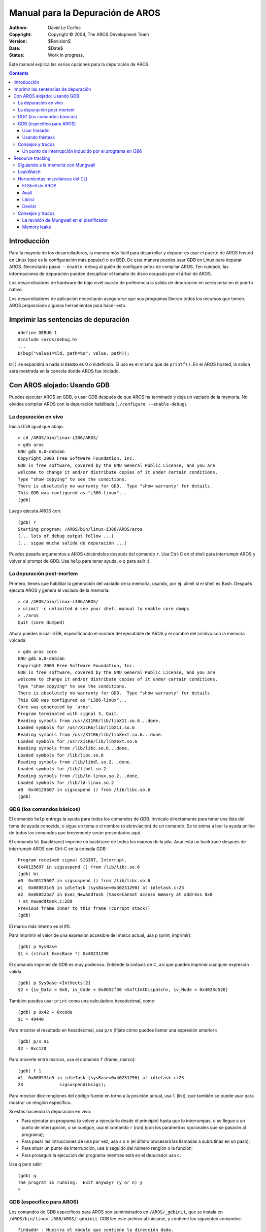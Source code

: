 =================================
Manual para la Depuración de AROS
=================================

:Authors:   David Le Corfec
:Copyright: Copyright © 2004, The AROS Development Team
:Version:   $Revision$
:Date:      $Date$
:Status:    Work in progress.

Este manual explica las varias opciones para la depuración de AROS.

.. Contents::


------------
Introducción
------------

Para la mayoría de los desarrolladores, la manera más fácil para desarrollar
y depurar es usar el puerto de AROS hosted en Linux (que es la 
configuración más popular) o en BSD. De esta manera puedes usar GDB en Linux
para depurar AROS. Necesitarás pasar ``--enable-debug`` al guión de
configure antes de compilar AROS. Ten cuidado, las informaciones de 
depuración pueden decuplicar el tamaño de disco ocupado por el árbol de AROS.

Los desarrolladores de hardware de bajo nivel usarán de preferencia la
salida de depuración en serie/serial en el puerto nativo.

Los desarrolladores de aplicación necesitarán asegurarse que sus programas
liberan todos los recursos que tomen. AROS proporciona algunas herramientas
para hacer esto.

-------------------------------------
Imprimir las sentencias de depuración
-------------------------------------

::

    #define DEBUG 1
    #include <aros/debug.h>
    ...
    D(bug("value1=%ld, path=%s", value, path));

``D()`` se expandirá a nada si ``DEBUG`` es 0 o indefinido.
El uso es el mismo que de ``printf()``.
En el AROS hosted, la salida será mostrada en la consola donde AROS
fue iniciado.

------------------------------
Con AROS alojado: Usando GDB
------------------------------

Puedes ejecutar AROS en GDB, o usar GDB después de que AROS ha terminado 
y deja un vaciado de la memoria. No olvides compilar AROS con la 
depuración habilitada (``./configure --enable-debug``).


La depuración en vivo
=====================

Inicia GDB igual que abajo::

    > cd /AROS/bin/linux-i386/AROS/
    > gdb aros
    GNU gdb 6.0-debian
    Copyright 2003 Free Software Foundation, Inc.
    GDB is free software, covered by the GNU General Public License, and you are
    welcome to change it and/or distribute copies of it under certain conditions.
    Type "show copying" to see the conditions.
    There is absolutely no warranty for GDB.  Type "show warranty" for details.
    This GDB was configured as "i386-linux"...
    (gdb) 

Luego ejecuta AROS con::

    (gdb) r
    Starting program: /AROS/bin/linux-i386/AROS/aros 
    (... lots of debug output follow ...)
    (... sigue mucha salida de depuración ...)

Puedes pasarle argumentos a AROS ubicándolos después del comando ``r``.
Usa Ctrl-C en el shell para interrumpir AROS y volver al prompt de GDB.
Usa ``help`` para tener ayuda, o ``q`` para salir :)


La depuración post-mortem
=========================

Primero, tienes que habilitar la generación del vaciado de la memoria,
usando, por ej. ulimit si el shell es Bash. Después ejecuta AROS y
genera el vaciado de la memoria::

    > cd /AROS/bin/linux-i386/AROS/
    > ulimit -c unlimited # see your shell manual to enable core dumps
    > ./aros
    Quit (core dumped)

Ahora puedes iniciar GDB, especificando el nombre del ejecutable de AROS y 
el nombre del archivo con la memoria volcada::

    > gdb aros core
    GNU gdb 6.0-debian
    Copyright 2003 Free Software Foundation, Inc.
    GDB is free software, covered by the GNU General Public License, and you are
    welcome to change it and/or distribute copies of it under certain conditions.
    Type "show copying" to see the conditions.
    There is absolutely no warranty for GDB.  Type "show warranty" for details.
    This GDB was configured as "i386-linux"...
    Core was generated by `aros'.
    Program terminated with signal 3, Quit.
    Reading symbols from /usr/X11R6/lib/libX11.so.6...done.
    Loaded symbols for /usr/X11R6/lib/libX11.so.6
    Reading symbols from /usr/X11R6/lib/libXext.so.6...done.
    Loaded symbols for /usr/X11R6/lib/libXext.so.6
    Reading symbols from /lib/libc.so.6...done.
    Loaded symbols for /lib/libc.so.6
    Reading symbols from /lib/libdl.so.2...done.
    Loaded symbols for /lib/libdl.so.2
    Reading symbols from /lib/ld-linux.so.2...done.
    Loaded symbols for /lib/ld-linux.so.2
    #0  0x40125607 in sigsuspend () from /lib/libc.so.6
    (gdb)


GDG (los comandos básicos)
==========================

El comando ``help`` entrega la ayuda para todos los comandos de GDB. Invócalo
directamente para tener una lista del tema de ayuda conocido, o sigue un
tema o el nombre (o abreviación) de un comando.
Se te anima a leer la ayuda online de todos los comandos que
brevemente serán presentados aquí.

El comando ``bt`` (backtrace) imprime un backtrace de todos los marcos
de la pila. Aquí está un backtrace después de interrumpir AROS con
Ctrl-C en la consola GDB::

    Program received signal SIGINT, Interrupt.
    0x40125607 in sigsuspend () from /lib/libc.so.6
    (gdb) bt
    #0  0x40125607 in sigsuspend () from /lib/libc.so.6
    #1  0x080531d5 in idleTask (sysBase=0x40231290) at idletask.c:23
    #2  0x08052ba7 in Exec_NewAddTask (task=Cannot access memory at address 0x8
    ) at newaddtask.c:280
    Previous frame inner to this frame (corrupt stack?)
    (gdb) 

El marco más interno es el #0.

Para imprimir el valor de una expresión accesible del marco actual,
usa ``p`` (print, imprimir)::

    (gdb) p SysBase
    $1 = (struct ExecBase *) 0x40231290

El comando imprimir de GDB es muy poderoso.
Entiende la sintaxis de C, así que puedes imprimir cualquier expresión
válida::

    (gdb) p SysBase->IntVects[2]
    $2 = {iv_Data = 0x0, iv_Code = 0x8052f30 <SoftIntDispatch>, iv_Node = 0x4023c528}

También puedes usar ``print`` como una calculadora hexadecimal, como::

    (gdb) p 0x42 + 0xc0de
    $1 = 49440

Para mostrar el resultado en hexadecimal, usa ``p/x`` (fíjate cómo 
puedes llamar una expresión anterior)::

    (gdb) p/x $1
    $2 = 0xc120

Para moverte entre marcos, usa el comando ``f`` (frame, marco)::

    (gdb) f 1
    #1  0x080531d5 in idleTask (sysBase=0x40231290) at idletask.c:23
    23              sigsuspend(&sigs);

Para mostrar diez renglones del código fuente en torno a la posición
actual, usa ``l`` (list), que también se puede usar para mostrar un
renglón específico.

Si estás haciendo la depuración en vivo:

+ Para ejecutar un programa (o volver a ejecutarlo desde el principio)
  hasta que lo interrumpas, o se llegue a un punto de interrupción, o
  se cuelgue, usa el comando ``r`` (run) (con los parámetros opcionales
  que se pasarán al programa);

+ Para pasar las intrucciones de una por vez, usa ``s`` o ``n`` (el último
  procesará las llamadas a subrutinas en un paso);

+ Para situar un punto de interrupción, usa ``b`` seguido del número
  renglón o la función;

+ Para proseguir la ejecución del programa mientras está en el depurador
  usa ``c``.

Usa ``q`` para salir::

    (gdb) q
    The program is running.  Exit anyway? (y or n) y
    >


GDB (específico para AROS)
==========================

Los comandos de GDB específicos para AROS son suministrados en
``/AROS/_gdbinit``, que se instala en ``/AROS/bin/linux-i386/AROS/.gdbinit``.
GDB lee este archivo al iniciarse, y contiene los siguientes comandos::

    findaddr - Muestra el módulo que contiene la dirección dada.
    thistask - Imprime información sobre la tarea en ejecución.
    liblist - Lista las bibliotecas actuales del sistema.
    devlist - Lista los dispositivos actuales del sistema.
    resourcelist - Lista los recursos actuales del sistema.
    residentlist - Lista los residentes del sistema.
    taskready - Lista las tareas actuales listas para ejecutarse.
    taskwait - Lista las tareas que esperan un evento.
    modlist - Lista todos los módulos cargados en la memoria.
    printtaglist - Muestra la taglist dada.

De esta lista, ``findaddr`` es esencial para una apropiada depuración
del código no-ROM (bibliotecas compartidas, aplicaciones...)

Usar findaddr
-------------

Más a menudo querrás depurar bibliotecas o aplicaciones, pero un
backtrace te da una o más direcciones sin resolver::

    Core was generated by `aros'.
    Program terminated with signal 11, Segmentation fault.
    Reading symbols from /usr/X11R6/lib/libX11.so.6...done.
    Loaded symbols for /usr/X11R6/lib/libX11.so.6
    Reading symbols from /usr/X11R6/lib/libXext.so.6...done.
    Loaded symbols for /usr/X11R6/lib/libXext.so.6
    Reading symbols from /lib/libc.so.6...done.
    Loaded symbols for /lib/libc.so.6
    Reading symbols from /lib/libdl.so.2...done.
    Loaded symbols for /lib/libdl.so.2
    Reading symbols from /lib/ld-linux.so.2...done.
    Loaded symbols for /lib/ld-linux.so.2
    #0  0x080c8830 in Intuition_SetAttrsA (object=0x317ceb, tagList=0x402f7504, 
    	IntuitionBase=0x40289dfc) at setattrsa.c:84
    84          result = DoMethodA (object, (Msg)&ops);
    (gdb) bt
    #0  0x080c8830 in Intuition_SetAttrsA (object=0x317ceb, tagList=0x402f7504, 
    	IntuitionBase=0x40289dfc) at setattrsa.c:84
    #1  0x402bd919 in ?? ()
    #2  0x00317ceb in ?? ()
    #3  0x402f7504 in ?? ()
    #4  0x40289dfc in ?? ()
    #5  0x8042bfe0 in ?? ()
    #6  0x404ca36c in ?? ()

Usa ``findaddr`` con cualquier dirección que quieras resolver (probablemente
la más interna)::

    (gdb) findaddr 0x402bd919
    Searching in the loaded modules...
    Address found in System:Tests/Zune/list1, which is loaded at 0x402bd454.
    If this is an executable, its .text section starts at 0x402bd460

Después usarás el comando ``add-symbol-file`` para cargar el archivo
encontrado en la dirección hallada del texto::

    (gdb) add-symbol-file Tests/Zune/list1 0x402bd460
    add symbol table from file "Tests/Zune/list1" at
    	    .text_addr = 0x402bd460
    (y or n) y
    Reading symbols from Tests/Zune/list1...done.
    
Con suerte ha resuelto las direcciones::

    (gdb) bt
    #0  0x080c8830 in Intuition_SetAttrsA (object=0x317ceb, tagList=0x402f7504, 
    	IntuitionBase=0x40289dfc) at setattrsa.c:84
    #1  0x402bd919 in main () at list1.c:107
    #2  0x402bd5d1 in __startup_entry (argstr=0x402bcd24 "\n", argsize=1, 
    	sysbase=0x40232290) at startup.c:102
    #3  0x080580a7 in Dos_RunProcess (proc=0x403f76f0, sss=0x403daac4, 
    	argptr=0x402bcd24 "\n", argsize=1, entry=0x402bd458, DOSBase=0x402a6888)
    	at runprocess.c:123
    #4  0x0806a1c7 in Dos_RunCommand (segList=0x402bd454, stacksize=40960, 
    	argptr=0x402bcd24 "\n", argsize=1, DOSBase=0x402a6888) at runcommand.c:107
    #5  0x40400461 in ?? ()
    #6  0x402bd454 in ?? ()
    #7  0x0000a000 in ?? ()
    #8  0x402bcd24 in ?? ()
    #9  0x00000001 in ?? ()
    #10 0x402a6888 in ?? ()

Así que con suerte puedes encontrar el error::

    (gdb) f 1
    #1  0x402bd919 in main () at list1.c:107
    107             set(3243243, MUIA_Window_Open, TRUE);

Repite para las direcciones restantes que deseas resolver.

Usando thistask
---------------

Muestra información variada de la tarea que se está ejecutando. No sorprende,
son los datos que puedes hallar en ``SysBase->ThisTask``::

    (gdb) thistask 
    Task     SigWait  SigRecvd StkSize   StkUsed Pri Type Name
    -----------------------------------------------------------------------------
    40231fb8 00000000 00000000    40960      872 -128    1 Idle Task


Consejos y trucos
=================


Un punto de interrupción inducido por el programa en i386
---------------------------------------------------------

Si insertas::

    asm("int $3");

en el código C, se generará una trace excepction durante la ejecución.
Puede ser muy útil mientras ejecutas con GDB, para ingresar a la
depuración interactiva cuando una condición específica ocurre::

    if (byteSize == 112)
        asm("int $3");

-----------------
Resource tracking
-----------------

El Resource Tracking igual al de los otros OS no está disponible
en AROS en este momento, así que tendrás que encargarte de liberar
los recursos por tí mismo. Aquí encontrarás algunas herramientas que te
ayudarán a comprobar que tu programa esté limpio.

Siguiendo a la memoria con Mungwall
===================================

Si está configurado con ``--enable-debug``, AROS habilita ``Mungwall``.
que vigila una pequeña zona antes y después de tus asignaciones para verificar
que no escribas fuera de los límites. Esta comprobación se hace en las
rutinas de asignación de memoria, o en cualquier momento si se invoca
``AvailMem(MEMF_CLEAR)``.

La herramienta de línea de comando ``CheckMem`` llama a esta función, e
informa a la salida de depuración (serial para el nativo, o la terminal
para el hospedado). Si no se detecta ninguna violación de límite, informará
la cantidad actual de asignaciones y su tamaño total::

    === MUNGWALL MEMORY CHECK ============
    
    Num allocations: 1579   Memory allocated 3333326

LeakWatch
=========

Ésta es una herramienta tonta pero útil. Caza la memoria
total y los objetos de Exec: las bibliotecas, los dispositivos, las
fuentes, los recursos, los puertos y los semáforos.
Dispara un flush de objetos sin uso que están aún en la memoria para
informar el monto real de memoria después de que algunos recursos son
cerrados.

Lanza ``LeakWatch`` en su propio shell, después usa las siguientes
teclas:

+ ``Ctrl-C`` para salir :)
+ ``Ctrl-D`` para mostrar el estado actual de los recursos
+ ``Ctrl-E`` para mostrar las diferencias de recursos desde que lo lanzaste
+ ``Ctrl-F`` para mostrar las diferencias de recursos desde el último
  momento en que tú apretaste ``Ctrl-F``.

``Ctrl-F`` es la tecla más útil: apriétala antes de ejecutar tu programa,
y después de salir de él. No debería informar ningún recurso. En el caso
opuesto:

+ Verifica que ningún otro programa esté asignando recursos en ese momento.
+ Repite la ejecución para ver si los leaks son consistentes.
+ Estrecha el lugar donde el leak ocurre reduciendo las características
  que usas, después comenta el código.

Si piensas que tu programa disparó un leak en una biblioteca de AROS,
busca un programa de prueba existente o escribe uno pequeño que use
las llamadas que hacen leak, para asegurarte que el leak realmente
viene de allí.

Herramientas misceláneas del CLI
================================

También hay herramientas de depuración más simples que están en ``C:``.


El Shell de AROS
----------------

Tipea en el Shell ``set __debug_mem`` para habilitar los informes de la 
memoria disponible antes y después de cada comando, así como la
diferencia de memoria. En esencia lo mismo que ``LeakWatch`` sólo que 
para la memoria.

Avail
-----

Usa ``Avail`` para mostrar informaciones sobre la memoria. El parámetro
FLUSH forzará que sean expurgados los objetos no usados.

Liblist
-------

Muestra una lista de las bibliotecas que estén abiertas en ese momento como también
alguna información sobre la versión y la cantidad abierta.

Devlist
-------

Lo mismo que ``Liblist``, pero para los Dispositivos de Exec.

Consejos y trucos
=================

La revisión de Mungwall en el planificador
------------------------------------------

Un ingenioso truco de ``Mungwall`` es modificar el planificador
para que llame a ``AvailMem(MEMF_CLEAR)`` en cada conmutación de tarea,
cuando tengas una extraña corrupción de memoria que no puedas 
rastrear por otros medios. De esta manera forzarás un revisión de la
memoria después de que cada tarea tenga su quantum de tiempo.
Es lento, pero no hay modo en que el culpable pueda escapar.


Memory leaks
------------

+ Identifica cuánto está leaked, y en cuántas asignaciones:
  para conseguir el tamaño del leak como también la cantidad
  de asignaciones, ejecuta ``checkmem`` antes y después del
  programa sospechoso, luego resta las cifras dadas (no te olvides
  de flush antes de cada ``checkmem``, se hace automáticamente
  si ``__debug_mem`` está establecido).

+ Ten cuidado con los efectos laterales de ``Mungwall``:
  96 bytes son agregados a cada asignación. Solamente ``checkmem`` te
  dará los tamaños correctos asignados.

+ ¿Fue asignado por ``AllocVec()`` o por ``AllocMem()``? Agrega algunos
  bytes al tamaño que ``AllocVec`` tiene para asignar al principio
  de ``rom/exec/allocvec.c`` y revisa si el tamaño del leak varía
  de acuerdo.

+ Intenta identificar la asignación de leaking enviando una excepción
  de trace (``asm("int $3")`` en i386) para un tamaño específico de
  asignación en ``rom/exec/allocvec.c`` o en ``rom/exec/allocmem.c``.
  Por supuesto necesitarás ejecutar tu programa con GDB para que esto
  sea útil. Usa ``bt`` y otros comandos de GDB para identificar la 
  causa de cada asignación sospechosa.

+ Cuando apuntes a la ubicación posible del leak, modifica su tamaño
  de asignación (por ej. sumando un arreglo de caracteres al final de
  la struct asignada) y revisa si el tamaño del leak crece de acuerdo.

